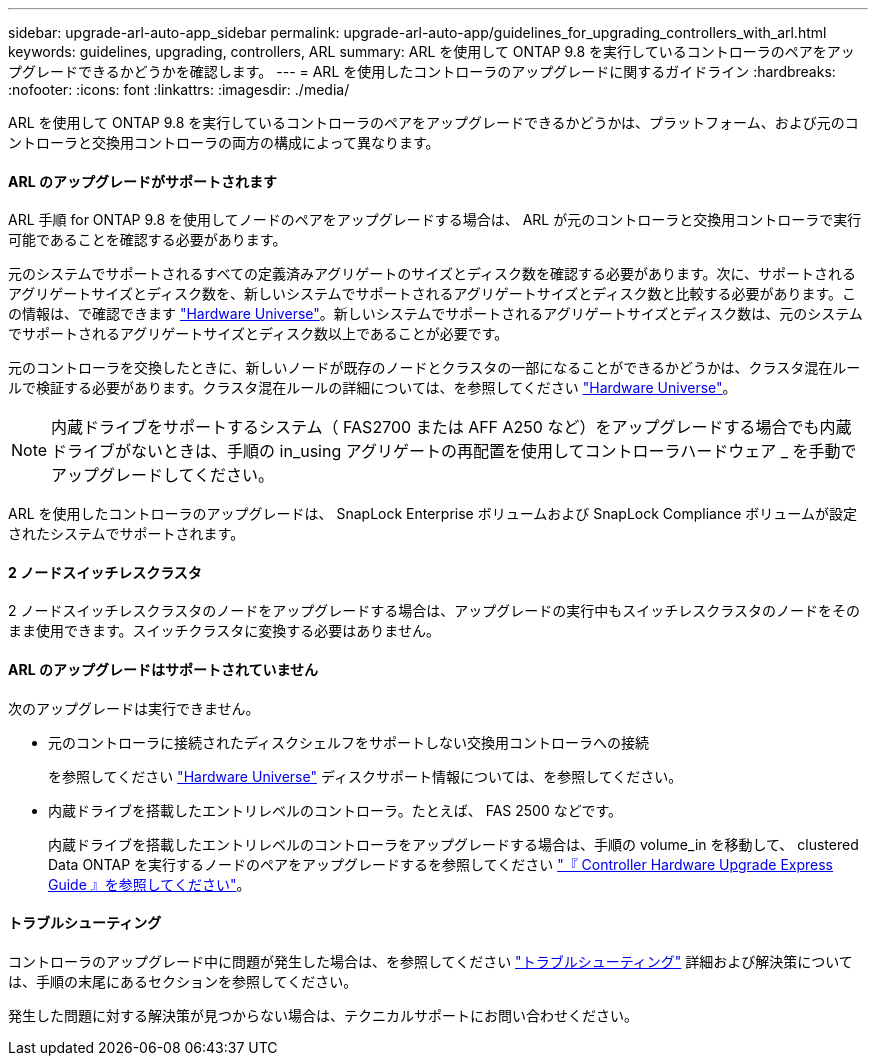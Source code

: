 ---
sidebar: upgrade-arl-auto-app_sidebar 
permalink: upgrade-arl-auto-app/guidelines_for_upgrading_controllers_with_arl.html 
keywords: guidelines, upgrading, controllers, ARL 
summary: ARL を使用して ONTAP 9.8 を実行しているコントローラのペアをアップグレードできるかどうかを確認します。 
---
= ARL を使用したコントローラのアップグレードに関するガイドライン
:hardbreaks:
:nofooter: 
:icons: font
:linkattrs: 
:imagesdir: ./media/


[role="lead"]
ARL を使用して ONTAP 9.8 を実行しているコントローラのペアをアップグレードできるかどうかは、プラットフォーム、および元のコントローラと交換用コントローラの両方の構成によって異なります。



==== ARL のアップグレードがサポートされます

ARL 手順 for ONTAP 9.8 を使用してノードのペアをアップグレードする場合は、 ARL が元のコントローラと交換用コントローラで実行可能であることを確認する必要があります。

元のシステムでサポートされるすべての定義済みアグリゲートのサイズとディスク数を確認する必要があります。次に、サポートされるアグリゲートサイズとディスク数を、新しいシステムでサポートされるアグリゲートサイズとディスク数と比較する必要があります。この情報は、で確認できます link:https://hwu.netapp.com["Hardware Universe"]。新しいシステムでサポートされるアグリゲートサイズとディスク数は、元のシステムでサポートされるアグリゲートサイズとディスク数以上であることが必要です。

元のコントローラを交換したときに、新しいノードが既存のノードとクラスタの一部になることができるかどうかは、クラスタ混在ルールで検証する必要があります。クラスタ混在ルールの詳細については、を参照してください link:https://hwu.netapp.com["Hardware Universe"]。


NOTE: 内蔵ドライブをサポートするシステム（ FAS2700 または AFF A250 など）をアップグレードする場合でも内蔵ドライブがないときは、手順の in_using アグリゲートの再配置を使用してコントローラハードウェア _ を手動でアップグレードしてください。

ARL を使用したコントローラのアップグレードは、 SnapLock Enterprise ボリュームおよび SnapLock Compliance ボリュームが設定されたシステムでサポートされます。



==== 2 ノードスイッチレスクラスタ

2 ノードスイッチレスクラスタのノードをアップグレードする場合は、アップグレードの実行中もスイッチレスクラスタのノードをそのまま使用できます。スイッチクラスタに変換する必要はありません。



==== ARL のアップグレードはサポートされていません

次のアップグレードは実行できません。

* 元のコントローラに接続されたディスクシェルフをサポートしない交換用コントローラへの接続
+
を参照してください link:https://hwu.netapp.com["Hardware Universe"] ディスクサポート情報については、を参照してください。

* 内蔵ドライブを搭載したエントリレベルのコントローラ。たとえば、 FAS 2500 などです。
+
内蔵ドライブを搭載したエントリレベルのコントローラをアップグレードする場合は、手順の volume_in を移動して、 clustered Data ONTAP を実行するノードのペアをアップグレードするを参照してください link:https://docs.netapp.com/platstor/topic/com.netapp.doc.hw-upgrade-controller/home.html["『 Controller Hardware Upgrade Express Guide 』を参照してください"]。





==== トラブルシューティング

コントローラのアップグレード中に問題が発生した場合は、を参照してください link:troubleshooting_overview.html["トラブルシューティング"] 詳細および解決策については、手順の末尾にあるセクションを参照してください。

発生した問題に対する解決策が見つからない場合は、テクニカルサポートにお問い合わせください。

